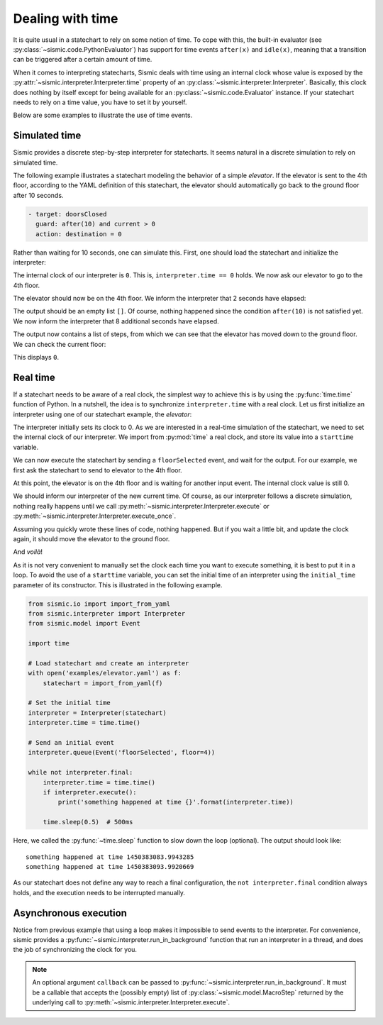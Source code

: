 
Dealing with time
=================

It is quite usual in a statechart to rely on some notion of time.
To cope with this, the built-in evaluator (see :py:class:`~sismic.code.PythonEvaluator`) has support for
time events ``after(x)`` and ``idle(x)``, meaning that a transition can be triggered after a certain amount of time.

When it comes to interpreting statecharts, Sismic deals with time using an internal clock whose value is exposed
by the :py:attr:`~sismic.interpreter.Interpreter.time` property of an :py:class:`~sismic.interpreter.Interpreter`.
Basically, this clock does nothing by itself except for being available for an
:py:class:`~sismic.code.Evaluator` instance.
If your statechart needs to rely on a time value, you have to set it by yourself.

Below are some examples to illustrate the use of time events.


Simulated time
--------------

Sismic provides a discrete step-by-step interpreter for statecharts.
It seems natural in a discrete simulation to rely on simulated time.

The following example illustrates a statechart modeling the behavior of a simple *elevator*.
If the elevator is sent to the 4th floor, according to the YAML definition of this statechart,
the elevator should automatically go back to the ground floor after 10 seconds.

.. code:: yaml

    - target: doorsClosed
      guard: after(10) and current > 0
      action: destination = 0

Rather than waiting for 10 seconds, one can simulate this.
First, one should load the statechart and initialize the interpreter:

.. testcode:: clock

    from sismic.io import import_from_yaml
    from sismic.interpreter import Interpreter
    from sismic.model import Event

    with open('examples/elevator.yaml') as f:
        statechart = import_from_yaml(f)

    interpreter = Interpreter(statechart)

The internal clock of our interpreter is ``0``.
This is, ``interpreter.time == 0`` holds.
We now ask our elevator to go to the 4th floor.

.. testcode:: clock

    interpreter.queue(Event('floorSelected', floor=4))
    interpreter.execute()

The elevator should now be on the 4th floor.
We inform the interpreter that 2 seconds have elapsed:

.. testcode:: clock

    interpreter.time += 2
    print(interpreter.execute())

.. testoutput:: clock
    :hide:

    []

The output should be an empty list ``[]``.
Of course, nothing happened since the condition ``after(10)`` is not
satisfied yet.
We now inform the interpreter that 8 additional seconds have elapsed.

.. testcode:: clock

    interpreter.time += 8
    print(interpreter.execute())

.. testoutput:: clock
    :hide:

    [MacroStep@10(None, [Transition(doorsOpen, doorsClosed, None)], >['doorsClosed'], <['doorsOpen']), MacroStep@10(None, [Transition(doorsClosed, movingDown, None)], >['moving', 'movingDown'], <['doorsClosed']), MacroStep@10(None, [Transition(movingDown, movingDown, None)], >['movingDown'], <['movingDown']), MacroStep@10(None, [Transition(movingDown, movingDown, None)], >['movingDown'], <['movingDown']), MacroStep@10(None, [Transition(movingDown, movingDown, None)], >['movingDown'], <['movingDown']), MacroStep@10(None, [Transition(moving, doorsOpen, None)], >['doorsOpen'], <['movingDown', 'moving'])]

The output now contains a list of steps, from which we can see that the elevator has moved down to the ground floor.
We can check the current floor:

.. testcode:: clock

    print(interpreter.context.get('current'))

.. testoutput:: clock
    :hide:

    0

This displays ``0``.

Real time
---------

If a statechart needs to be aware of a real clock, the simplest way to achieve this is by using
the :py:func:`time.time` function of Python.
In a nutshell, the idea is to synchronize ``interpreter.time`` with a real clock.
Let us first initialize an interpreter using one of our statechart example, the *elevator*:

.. testcode:: realclock

    from sismic.io import import_from_yaml
    from sismic.interpreter import Interpreter
    from sismic.model import Event

    with open('examples/elevator.yaml') as f:
        statechart = import_from_yaml(f)

    interpreter = Interpreter(statechart)

The interpreter initially sets its clock to 0.
As we are interested in a real-time simulation of the statechart,
we need to set the internal clock of our interpreter.
We import from :py:mod:`time` a real clock,
and store its value into a ``starttime`` variable.

.. testcode:: realclock

    import time
    starttime = time.time()

We can now execute the statechart by sending a ``floorSelected`` event, and wait for the output.
For our example, we first ask the statechart to send to elevator to the 4th floor.

.. testcode:: realclock

    interpreter.queue(Event('floorSelected', floor=4))
    interpreter.execute()
    print('Current floor:', interpreter.context.get('current'))
    print('Current time:', interpreter.time)

At this point, the elevator is on the 4th floor and is waiting for another input event.
The internal clock value is still 0.

.. testoutput:: realclock

    Current floor: 4
    Current time: 0

We should inform our interpreter of the new current time.
Of course, as our interpreter follows a discrete simulation, nothing really happens until we call
:py:meth:`~sismic.interpreter.Interpreter.execute` or :py:meth:`~sismic.interpreter.Interpreter.execute_once`.

.. testcode:: realclock

    interpreter.time = time.time() - starttime
    # Does nothing if (time.time() - starttime) is less than 10!
    interpreter.execute()

Assuming you quickly wrote these lines of code, nothing happened.
But if you wait a little bit, and update the clock again, it should move the elevator to the ground floor.

.. testcode:: realclock

    interpreter.time = time.time() - starttime
    interpreter.execute()

And *voilà*!

As it is not very convenient to manually set the clock each time you want to execute something, it is best to
put it in a loop. To avoid the use of a ``starttime`` variable, you can set the initial time of an interpreter
using the ``initial_time`` parameter of its constructor.
This is illustrated in the following example.

.. code:: python

    from sismic.io import import_from_yaml
    from sismic.interpreter import Interpreter
    from sismic.model import Event

    import time

    # Load statechart and create an interpreter
    with open('examples/elevator.yaml') as f:
        statechart = import_from_yaml(f)

    # Set the initial time
    interpreter = Interpreter(statechart)
    interpreter.time = time.time()

    # Send an initial event
    interpreter.queue(Event('floorSelected', floor=4))

    while not interpreter.final:
        interpreter.time = time.time()
        if interpreter.execute():
            print('something happened at time {}'.format(interpreter.time))

        time.sleep(0.5)  # 500ms

Here, we called the :py:func:`~time.sleep` function to slow down the loop (optional).
The output should look like::

    something happened at time 1450383083.9943285
    something happened at time 1450383093.9920669

As our statechart does not define any way to reach a final configuration,
the ``not interpreter.final`` condition always holds,
and the execution needs to be interrupted manually.


Asynchronous execution
----------------------

Notice from previous example that using a loop makes it impossible to send events to the interpreter.
For convenience, sismic provides a :py:func:`~sismic.interpreter.run_in_background`
function that run an interpreter in a thread, and does the job of synchronizing the clock for you.

.. testcode:: thread

    import time
    from sismic.io import import_from_yaml
    from sismic.interpreter import Interpreter, run_in_background
    from sismic.model import Event

    with open('examples/microwave.yaml') as f:
        interpreter = Interpreter(import_from_yaml(f))

    run_in_background(interpreter, delay=0.01)

    print('Initial:', interpreter.configuration)

    # Open door
    interpreter.queue(Event('toggledoor'))

    time.sleep(0.05)
    print('Toggledoor:', interpreter.configuration)


    # Wait 200ms and close the door
    time.sleep(0.200)
    interpreter.queue(Event('toggledoor'))

    time.sleep(0.05)
    print('Toggledoor:', interpreter.configuration)


    # Wait 200ms and unplug
    time.sleep(0.200)
    interpreter.queue(Event('unplug'))

    time.sleep(0.05)
    print('Final:', interpreter.configuration)

.. testoutput:: thread

    Initial: ['root', 'plugged', 'door', 'heating', 'lamp', 'turntable', 'door.close', 'heating.off', 'lamp.off', 'turntable.off']
    Toggledoor: ['root', 'plugged', 'door', 'heating', 'lamp', 'turntable', 'door.open', 'heating.off', 'lamp.on', 'turntable.off']
    Toggledoor: ['root', 'plugged', 'door', 'heating', 'lamp', 'turntable', 'door.close', 'heating.off', 'lamp.off', 'turntable.off']
    Final: []

.. note:: An optional argument ``callback`` can be passed to :py:func:`~sismic.interpreter.run_in_background`.
    It must be a callable that accepts the (possibly empty) list of :py:class:`~sismic.model.MacroStep` returned by 
    the underlying call to :py:meth:`~sismic.interpreter.Interpreter.execute`. 
